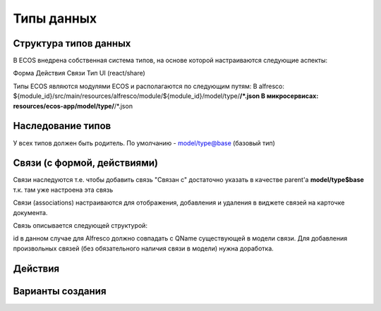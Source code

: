 ========================
**Типы данных**
========================

Структура типов данных
----------------------------------------

В ECOS внедрена собственная система типов, на основе которой настраиваются следующие аспекты:

Форма
Действия
Связи
Тип UI (react/share)

Типы ECOS являются модулями ECOS и располагаются по следующим путям:
В alfresco: ${module_id}/src/main/resources/alfresco/module/${module_id}/model/type/**/*.json
В микросервисах: resources/ecos-app/model/type/**/*.json

Наследование типов
------------------

У всех типов должен быть родитель. По умолчанию - model/type@base (базовый тип)

Связи (с формой, действиями)
----------------------------

Связи наследуются т.е. чтобы добавить связь "Связан с" достаточно указать в качестве parent'а **model/type$base** т.к. там уже настроена эта связь

Связи (associations) настраиваются для отображения, добавления и удаления в виджете связей на карточке документа.

Связь описывается следующей структурой:

id в данном случае для Alfresco должно совпадать с QName существующей в модели связи. Для добавления произвольных связей (без обязательного наличия связи в модели) нужна доработка.

Действия
--------

Варианты создания
-----------------
